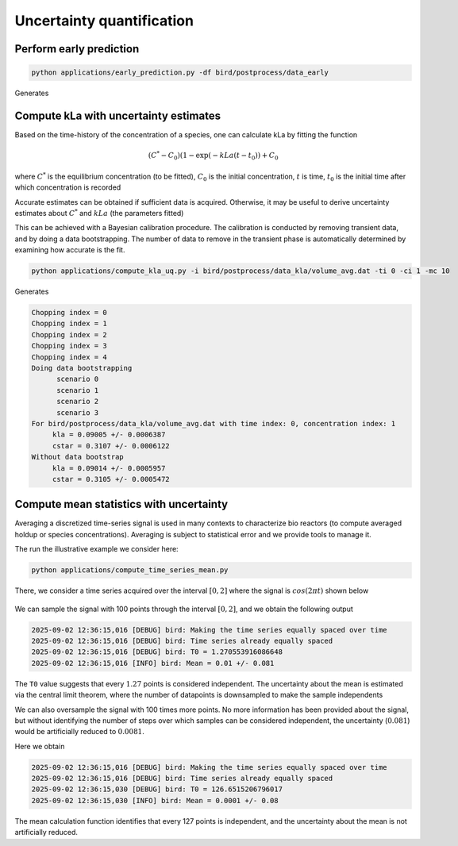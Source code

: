 Uncertainty quantification
=====


.. _early_pred:


Perform early prediction
------------


.. code-block:: console

   python applications/early_prediction.py -df bird/postprocess/data_early

Generates

.. container:: figures-early-pred

   .. figure:: ../assets/early_det.png
      :width: 70%
      :align: center
      :alt: Determinisitc early prediction

   .. figure:: ../assets/early_uq.png
      :width: 70%
      :align: center
      :alt: Uncertainty-aware early prediction     


Compute kLa with uncertainty estimates
------------

Based on the time-history of the concentration of a species, one can calculate kLa by fitting the function

.. math::

   (C^* - C_0) (1-\exp(-kLa (t-t_0)) + C_0 

where :math:`C^*` is the equilibrium concentration (to be fitted), :math:`C_0` is the initial concentration, :math:`t` is time, :math:`t_0` is the initial time after which concentration is recorded 

Accurate estimates can be obtained if sufficient data is acquired. Otherwise, it may be useful to derive uncertainty estimates about :math:`C^*` and :math:`kLa` (the parameters fitted)

This can be achieved with a Bayesian calibration procedure. The calibration is conducted by removing transient data, and by doing a data bootstrapping. The number of data to remove in the transient phase is automatically determined by examining how accurate is the fit.


.. code-block:: console

   python applications/compute_kla_uq.py -i bird/postprocess/data_kla/volume_avg.dat -ti 0 -ci 1 -mc 10 

Generates

.. code-block:: console

   Chopping index = 0
   Chopping index = 1
   Chopping index = 2
   Chopping index = 3
   Chopping index = 4
   Doing data bootstrapping
   	 scenario 0
   	 scenario 1
   	 scenario 2
   	 scenario 3
   For bird/postprocess/data_kla/volume_avg.dat with time index: 0, concentration index: 1
   	kla = 0.09005 +/- 0.0006387
   	cstar = 0.3107 +/- 0.0006122
   Without data bootstrap
   	kla = 0.09014 +/- 0.0005957
   	cstar = 0.3105 +/- 0.0005472


Compute mean statistics with uncertainty
------------

Averaging a discretized time-series signal is used in many contexts to characterize bio reactors (to compute averaged holdup or species concentrations). Averaging is subject to statistical error and we provide tools to manage it. 

The run the illustrative example we consider here:

.. code-block:: console

   python applications/compute_time_series_mean.py

There, we consider a time series acquired over the interval :math:`[0, 2]` where the signal is :math:`cos (2 \pi t)` shown below 

.. figure:: ../assets/time_series.png
      :width: 70%
      :align: center
      :alt: Time series example

We can sample the signal with 100 points through the interval :math:`[0, 2]`, and we obtain the following output

.. code-block:: console

   2025-09-02 12:36:15,016 [DEBUG] bird: Making the time series equally spaced over time
   2025-09-02 12:36:15,016 [DEBUG] bird: Time series already equally spaced
   2025-09-02 12:36:15,016 [DEBUG] bird: T0 = 1.270553916086648
   2025-09-02 12:36:15,016 [INFO] bird: Mean = 0.01 +/- 0.081

The ``T0`` value suggests that every :math:`1.27` points is considered independent. The uncertainty about the mean is estimated via the central limit theorem, where the number of datapoints is downsampled to make the sample independents

We can also oversample the signal with 100 times more points. No more information has been provided about the signal, but without identifying the number of steps over which samples can be considered independent, the uncertainty (:math:`0.081`) would be artificially reduced to :math:`0.0081`.

Here we obtain 

.. code-block:: console

   2025-09-02 12:36:15,016 [DEBUG] bird: Making the time series equally spaced over time
   2025-09-02 12:36:15,016 [DEBUG] bird: Time series already equally spaced
   2025-09-02 12:36:15,030 [DEBUG] bird: T0 = 126.6515206796017
   2025-09-02 12:36:15,030 [INFO] bird: Mean = 0.0001 +/- 0.08

The mean calculation function identifies that every 127 points is independent, and the uncertainty about the mean is not artificially reduced.
